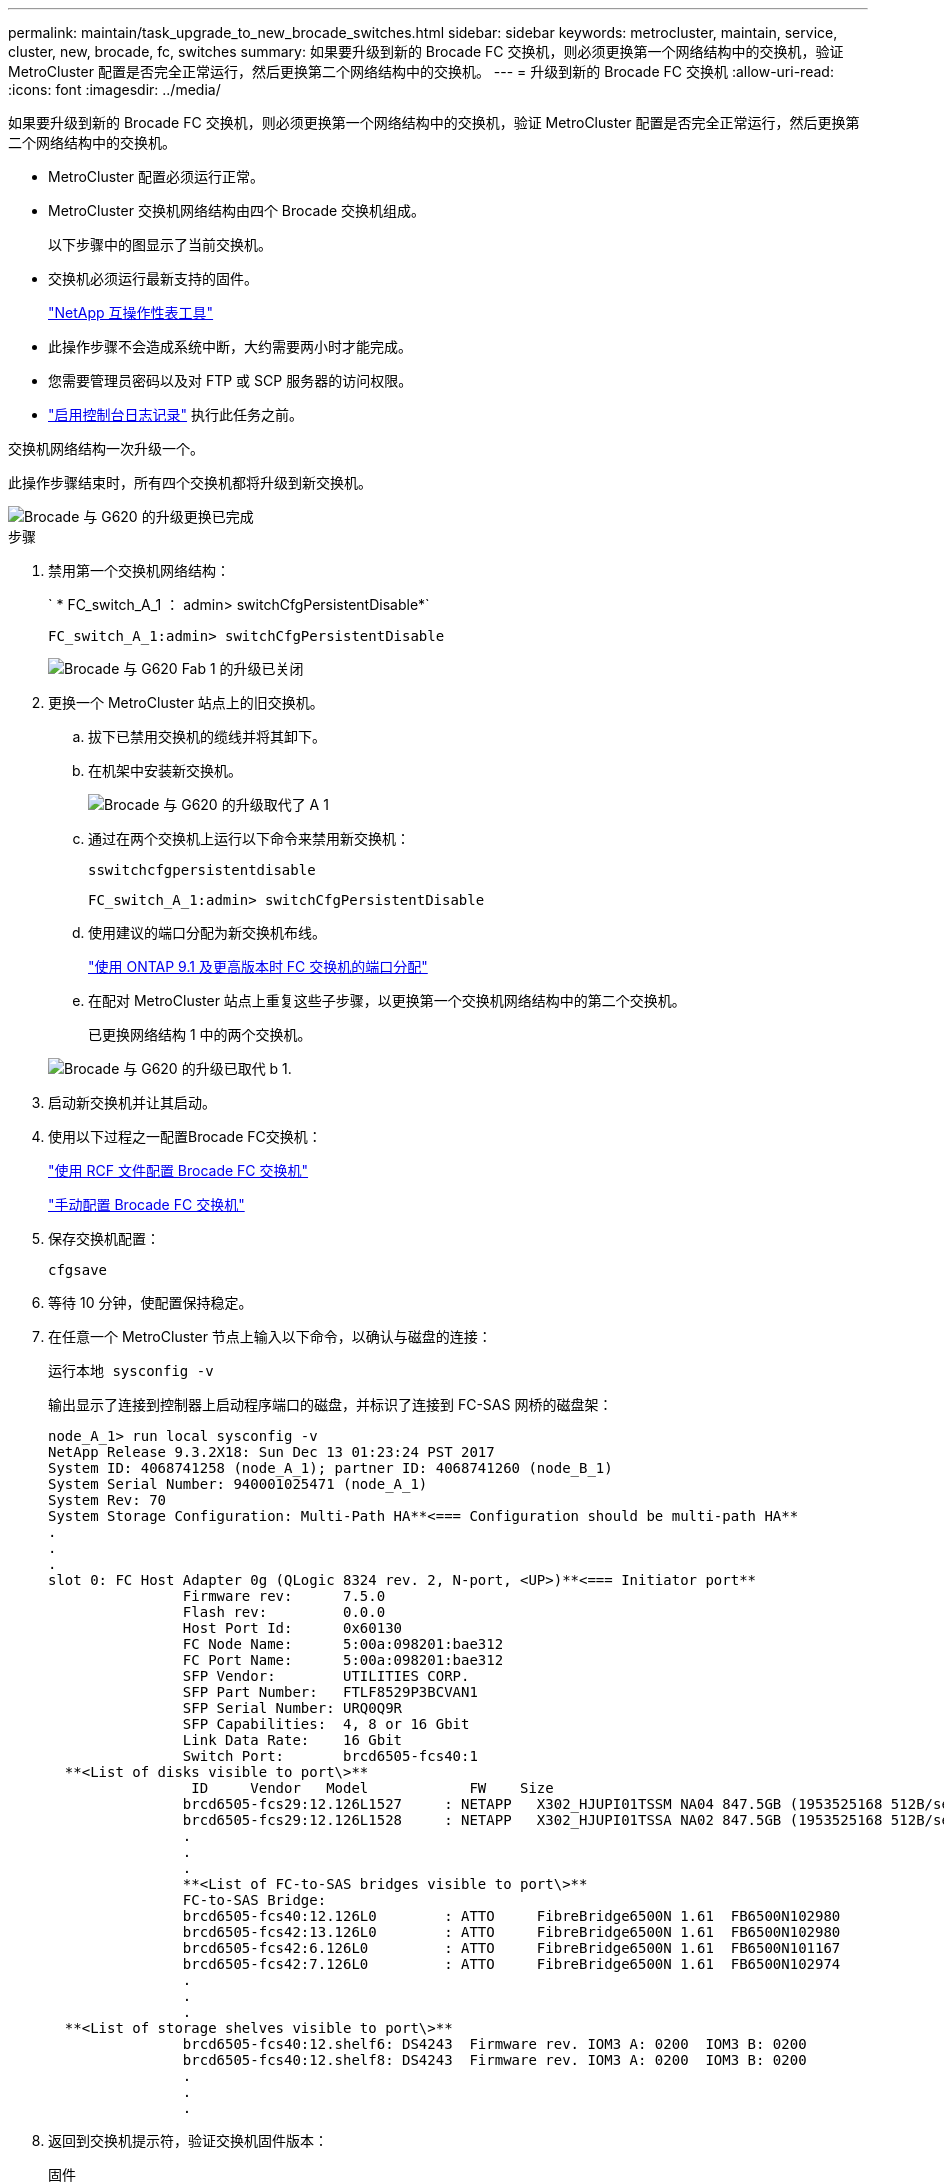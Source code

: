 ---
permalink: maintain/task_upgrade_to_new_brocade_switches.html 
sidebar: sidebar 
keywords: metrocluster, maintain, service, cluster, new, brocade, fc, switches 
summary: 如果要升级到新的 Brocade FC 交换机，则必须更换第一个网络结构中的交换机，验证 MetroCluster 配置是否完全正常运行，然后更换第二个网络结构中的交换机。 
---
= 升级到新的 Brocade FC 交换机
:allow-uri-read: 
:icons: font
:imagesdir: ../media/


[role="lead"]
如果要升级到新的 Brocade FC 交换机，则必须更换第一个网络结构中的交换机，验证 MetroCluster 配置是否完全正常运行，然后更换第二个网络结构中的交换机。

* MetroCluster 配置必须运行正常。
* MetroCluster 交换机网络结构由四个 Brocade 交换机组成。
+
以下步骤中的图显示了当前交换机。

* 交换机必须运行最新支持的固件。
+
https://mysupport.netapp.com/matrix["NetApp 互操作性表工具"^]

* 此操作步骤不会造成系统中断，大约需要两小时才能完成。
* 您需要管理员密码以及对 FTP 或 SCP 服务器的访问权限。
* link:enable-console-logging-before-maintenance.html["启用控制台日志记录"] 执行此任务之前。


交换机网络结构一次升级一个。

此操作步骤结束时，所有四个交换机都将升级到新交换机。

image::../media/brocade_upgr_to_g620_replacement_completed.gif[Brocade 与 G620 的升级更换已完成]

.步骤
. 禁用第一个交换机网络结构：
+
` * FC_switch_A_1 ： admin> switchCfgPersistentDisable*`

+
[listing]
----
FC_switch_A_1:admin> switchCfgPersistentDisable
----
+
image::../media/brocade_upgr_to_g620_fab_1_down.gif[Brocade 与 G620 Fab 1 的升级已关闭]

. 更换一个 MetroCluster 站点上的旧交换机。
+
.. 拔下已禁用交换机的缆线并将其卸下。
.. 在机架中安装新交换机。
+
image::../media/brocade_upgr_to_g620_replaced_a_1.gif[Brocade 与 G620 的升级取代了 A 1]

.. 通过在两个交换机上运行以下命令来禁用新交换机：
+
`sswitchcfgpersistentdisable`

+
[listing]
----
FC_switch_A_1:admin> switchCfgPersistentDisable
----
.. 使用建议的端口分配为新交换机布线。
+
link:concept_port_assignments_for_fc_switches_when_using_ontap_9_1_and_later.html["使用 ONTAP 9.1 及更高版本时 FC 交换机的端口分配"]

.. 在配对 MetroCluster 站点上重复这些子步骤，以更换第一个交换机网络结构中的第二个交换机。
+
已更换网络结构 1 中的两个交换机。

+
image::../media/brocade_upgr_to_g620_replaced_b_1.gif[Brocade 与 G620 的升级已取代 b 1.]



. 启动新交换机并让其启动。
. 使用以下过程之一配置Brocade FC交换机：
+
link:../install-fc/task_reset_the_brocade_fc_switch_to_factory_defaults.html["使用 RCF 文件配置 Brocade FC 交换机"]

+
link:../install-fc/task_fcsw_brocade_configure_the_brocade_fc_switches_supertask.html["手动配置 Brocade FC 交换机"]

. 保存交换机配置：
+
`cfgsave`

. 等待 10 分钟，使配置保持稳定。
. 在任意一个 MetroCluster 节点上输入以下命令，以确认与磁盘的连接：
+
`运行本地 sysconfig -v`

+
输出显示了连接到控制器上启动程序端口的磁盘，并标识了连接到 FC-SAS 网桥的磁盘架：

+
[listing]
----

node_A_1> run local sysconfig -v
NetApp Release 9.3.2X18: Sun Dec 13 01:23:24 PST 2017
System ID: 4068741258 (node_A_1); partner ID: 4068741260 (node_B_1)
System Serial Number: 940001025471 (node_A_1)
System Rev: 70
System Storage Configuration: Multi-Path HA**<=== Configuration should be multi-path HA**
.
.
.
slot 0: FC Host Adapter 0g (QLogic 8324 rev. 2, N-port, <UP>)**<=== Initiator port**
		Firmware rev:      7.5.0
		Flash rev:         0.0.0
		Host Port Id:      0x60130
		FC Node Name:      5:00a:098201:bae312
		FC Port Name:      5:00a:098201:bae312
		SFP Vendor:        UTILITIES CORP.
		SFP Part Number:   FTLF8529P3BCVAN1
		SFP Serial Number: URQ0Q9R
		SFP Capabilities:  4, 8 or 16 Gbit
		Link Data Rate:    16 Gbit
		Switch Port:       brcd6505-fcs40:1
  **<List of disks visible to port\>**
		 ID     Vendor   Model            FW    Size
		brcd6505-fcs29:12.126L1527     : NETAPP   X302_HJUPI01TSSM NA04 847.5GB (1953525168 512B/sect)
		brcd6505-fcs29:12.126L1528     : NETAPP   X302_HJUPI01TSSA NA02 847.5GB (1953525168 512B/sect)
		.
		.
		.
		**<List of FC-to-SAS bridges visible to port\>**
		FC-to-SAS Bridge:
		brcd6505-fcs40:12.126L0        : ATTO     FibreBridge6500N 1.61  FB6500N102980
		brcd6505-fcs42:13.126L0        : ATTO     FibreBridge6500N 1.61  FB6500N102980
		brcd6505-fcs42:6.126L0         : ATTO     FibreBridge6500N 1.61  FB6500N101167
		brcd6505-fcs42:7.126L0         : ATTO     FibreBridge6500N 1.61  FB6500N102974
		.
		.
		.
  **<List of storage shelves visible to port\>**
		brcd6505-fcs40:12.shelf6: DS4243  Firmware rev. IOM3 A: 0200  IOM3 B: 0200
		brcd6505-fcs40:12.shelf8: DS4243  Firmware rev. IOM3 A: 0200  IOM3 B: 0200
		.
		.
		.
----
. 返回到交换机提示符，验证交换机固件版本：
+
`固件`

+
交换机必须运行最新支持的固件。

+
https://mysupport.netapp.com/matrix["NetApp 互操作性表工具"]

. 模拟切换操作：
+
.. 在任何节点的提示符处，更改为高级权限级别： + `set -privilege advanced`
+
在系统提示您继续进入高级模式并查看高级模式提示符（ * > ）时，您需要使用 "`y` " 进行响应。

.. 使用 ` -simulate` 参数执行切换操作：
+
`MetroCluster switchover -simulate`

.. 返回到管理权限级别：
+
`set -privilege admin`



. 对第二个交换机网络结构重复上述步骤。


重复执行这些步骤后，所有四个交换机均已升级，并且 MetroCluster 配置运行正常。

image::../media/brocade_upgr_to_g620_replacement_completed.gif[Brocade 与 G620 的升级更换已完成]
